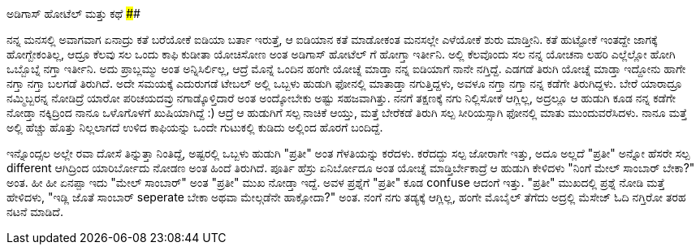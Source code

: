 ಅಡಿಗಾಸ್ ಹೋಟೆಲ್ ಮತ್ತು ಕಥೆ
########################

:slug: adigas-hotel-mattu-kathe
:author: Aravinda VK
:date: 2013-02-05
:tags: hotel,inspiration,kannada,kannadablog
:summary: ಬೇರೆ ಯಾರಾದ್ರೂ ನಮ್ಮಿಬ್ಬರನ್ನ ನೋಡಿದ್ರೆ ಯಾರೋ ಪರಿಚಯದವ್ರು ನಗಾಡ್ಕೊಳ್ತಿದಾರೆ ಅಂತ ಅಂದ್ಕೋಬೇಕು ಅಷ್ಟು ಸಹಜವಾಗಿತ್ತು. ನನಗೆ ತಕ್ಷಣಕ್ಕೆ ನಗು ನಿಲ್ಲಿಸೋಕೆ ಆಗ್ಲಿಲ್ಲ, ಅದ್ರಲ್ಲೂ ಆ ಹುಡುಗಿ ಕೂಡ ನನ್ನ ಕಡೆಗೇ ನೋಡ್ತಾ ನಕ್ಕಿದ್ರಿಂದ ನಾನೂ ಒಳೊಗೊಳಗೆ ಖುಷಿಯಾಗಿದ್ದೆ

ನನ್ನ ಮನಸಲ್ಲಿ ಅವಾಗವಾಗ ಏನಾದ್ರು ಕತೆ ಬರೆಯೋಕೆ ಐಡಿಯಾ ಬರ್ತಾ ಇರುತ್ತೆ, ಆ ಐಡಿಯಾನ ಕತೆ ಮಾಡೋಕಂತ ಮನಸಲ್ಲೇ ಎಳೆಯೋಕೆ ಶುರು ಮಾಡ್ತೀನಿ. ಕತೆ ಹುಟ್ಟೋಕೆ ಇಂತದ್ದೇ ಜಾಗಕ್ಕೆ ಹೋಗ್ಬೇಕಂತಿಲ್ಲ, ಆದ್ರೂ ಕೆಲವು ಸಲ ಒಂದು ಕಾಫಿ ಕುಡೀತಾ ಯೋಚಿಸೋಣ ಅಂತ ಅಡಿಗಾಸ್ ಹೋಟೆಲ್ ಗೆ ಹೋಗ್ತಾ ಇರ್ತೀನಿ. ಅಲ್ಲಿ ಕೆಲವೊಂದು ಸಲ ನನ್ನ ಯೋಚನಾ ಲಹರಿ ಎಲ್ಲೆಲ್ಲೋ ಹೋಗಿ ಒಬ್ಬೊಬ್ನೆ ನಗ್ತಾ ಇರ್ತೀನಿ. ಅದು ಪ್ರಾಬ್ಲಮ್ಮು ಅಂತ ಅನ್ನಿಸಿರ್ಲಿಲ್ಲ, ಆದ್ರೆ ಮೊನ್ನೆ ಒಂದಿನ ಹಂಗೇ ಯೋಚ್ನೆ ಮಾಡ್ತಾ ನನ್ನ ಐಡಿಯಾಗೆ ನಾನೇ ನಗ್ತಿದ್ದೆ. ಎಡಗಡೆ ತಿರುಗಿ ಯೋಚ್ನೆ ಮಾಡ್ತಾ ಇದ್ದೋನು ಹಾಗೇ ನಗ್ತಾ ನಗ್ತಾ ಬಲಗಡೆ ತಿರುಗಿದೆ. ಅದೇ ಸಮಯಕ್ಕೆ ಎದುರುಗಡೆ ಟೇಬಲ್ ಅಲ್ಲಿ ಒಬ್ಬಳು ಹುಡುಗಿ ಫೋನಲ್ಲಿ ಮಾತಾಡ್ತಾ ನಗುತ್ತಿದ್ದಳು, ಅವಳೂ ನಗ್ತಾ ನಗ್ತಾ ನನ್ನ ಕಡೆಗೇ ತಿರುಗಿದ್ದಳು. ಬೇರೆ ಯಾರಾದ್ರೂ ನಮ್ಮಿಬ್ಬರನ್ನ ನೋಡಿದ್ರೆ ಯಾರೋ ಪರಿಚಯದವ್ರು ನಗಾಡ್ಕೊಳ್ತಿದಾರೆ ಅಂತ ಅಂದ್ಕೋಬೇಕು ಅಷ್ಟು ಸಹಜವಾಗಿತ್ತು. ನನಗೆ ತಕ್ಷಣಕ್ಕೆ ನಗು ನಿಲ್ಲಿಸೋಕೆ ಆಗ್ಲಿಲ್ಲ, ಅದ್ರಲ್ಲೂ ಆ ಹುಡುಗಿ ಕೂಡ ನನ್ನ ಕಡೆಗೇ ನೋಡ್ತಾ ನಕ್ಕಿದ್ರಿಂದ ನಾನೂ ಒಳೊಗೊಳಗೆ ಖುಷಿಯಾಗಿದ್ದೆ :) ಆದ್ರೆ ಆ ಹುಡುಗಿಗೆ ಸಲ್ಪ ನಾಚಿಕೆ ಆಯ್ತು, ಮತ್ತೆ ಬೇರೆಕಡೆ ತಿರುಗಿ ಸಲ್ಪ ಸೀರಿಯಸ್ಸಾಗಿ ಫೋನಲ್ಲಿ ಮಾತು ಮುಂದುವರೆಸಿದಳು. ನಾನೂ ಮತ್ತೆ ಅಲ್ಲಿ ಹೆಚ್ಚು ಹೊತ್ತು ನಿಲ್ಲಲಾಗದೆ ಉಳಿದ ಕಾಫಿಯನ್ನು ಒಂದೇ ಗುಟುಕಲ್ಲಿ ಕುಡಿದು ಅಲ್ಲಿಂದ ಹೊರಗೆ ಬಂದಿದ್ದೆ.

ಇನ್ನೊಂದ್ಸಲ ಅಲ್ಲೇ ರವಾ ದೋಸೆ ತಿನ್ನುತ್ತಾ ನಿಂತಿದ್ದೆ, ಅಷ್ಟರಲ್ಲಿ ಒಬ್ಬಳು ಹುಡುಗಿ "ಪ್ರತೀ" ಅಂತ ಗೆಳತಿಯನ್ನು ಕರೆದಳು. ಕರೆದದ್ದು ಸಲ್ಪ ಜೋರಾಗೇ ಇತ್ತು, ಅದೂ ಅಲ್ಲದೆ "ಪ್ರತೀ" ಅನ್ನೋ ಹೆಸರೇ ಸಲ್ಪ different ಆಗಿದ್ರಿಂದ ಯಾರಿರ್ಬೋದು ನೋಡಣ ಅಂತ ಹಿಂದೆ ತಿರುಗಿದೆ. ಪೂರ್ತಿ ಹೆಸ್ರು ಏನಿರ್ಬೋದೂ ಅಂತ ಯೋಚ್ನೆ ಮಾಡ್ತಿರ್ಬೇಕಾದ್ರೆ ಆ ಹುಡುಗಿ ಕೇಳಿದಳು "ನಿಂಗೆ ಮೇಲ್ ಸಾಂಬಾರ್ ಬೇಕಾ?" ಅಂತ. ಹೀ ಹೀ ಏನಪ್ಪಾ ಇದು "ಮೇಲ್ ಸಾಂಬಾರ್" ಅಂತ "ಪ್ರತೀ" ಮುಖ ನೋಡ್ತಾ ಇದ್ದೆ. ಅವಳ ಪ್ರಶ್ನೆಗೆ "ಪ್ರತೀ" ಕೂಡ confuse ಆದಂಗೆ ಇತ್ತು. "ಪ್ರತೀ" ಮುಖದಲ್ಲಿ ಪ್ರಶ್ನೆ ನೋಡಿ ಮತ್ತೆ ಹೇಳಿದಳು, "ಇಡ್ಲಿ ಜೊತೆ ಸಾಂಬಾರ್ seperate ಬೇಕಾ ಅಥವಾ ಮೇಲ್ಗಡೆನೇ ಹಾಕ್ಸೋದಾ?" ಅಂತ. ನಂಗೆ ನಗು ತಡ್ಯಕ್ಕೆ ಆಗ್ಲಿಲ್ಲ, ಹಂಗೇ ಮೊಬೈಲ್ ತೆಗೆದು ಅದ್ರಲ್ಲಿ ಮೆಸೇಜ್ ಓದಿ ನಗ್ತಿರೋ ತರಹ ನಟನೆ ಮಾಡಿದೆ. 

